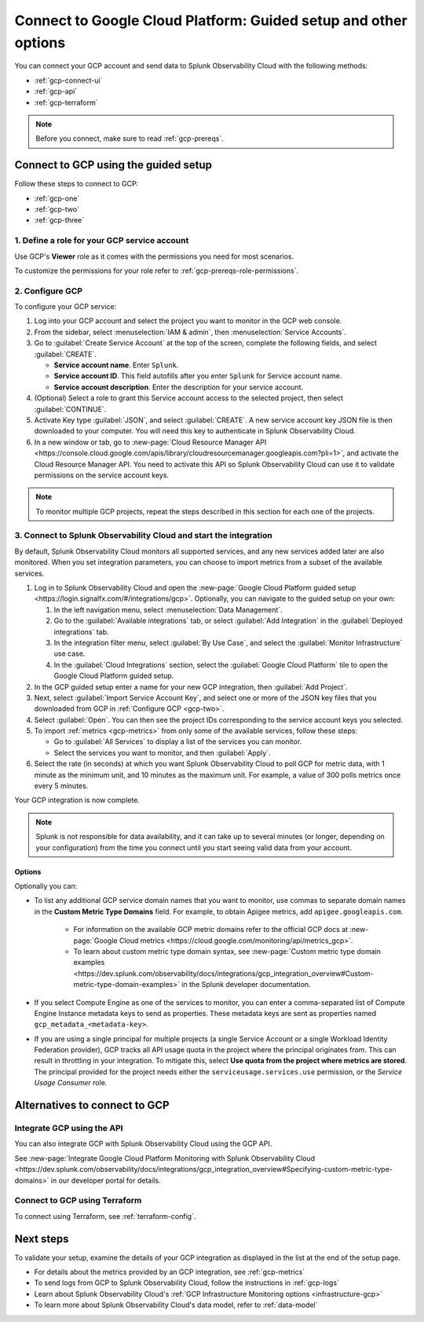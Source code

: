 .. _gcp-connect:

*********************************************************************
Connect to Google Cloud Platform: Guided setup and other options 
*********************************************************************

.. meta::
   :description: Connect your Google Cloud Platform / GCP account to Splunk Observability Cloud.

You can connect your GCP account and send data to Splunk Observability Cloud with the following methods:

* :ref:`gcp-connect-ui`
* :ref:`gcp-api`
* :ref:`gcp-terraform`

.. note:: Before you connect, make sure to read :ref:`gcp-prereqs`.

.. _gcp-connect-ui:

Connect to GCP using the guided setup
============================================

Follow these steps to connect to GCP:

* :ref:`gcp-one`
* :ref:`gcp-two`
* :ref:`gcp-three`

.. _gcp-one:

1. Define a role for your GCP service account
--------------------------------------------------------------------------------------

Use GCP's :strong:`Viewer` role as it comes with the permissions you need for most scenarios.

To customize the permissions for your role refer to :ref:`gcp-prereqs-role-permissions`.

.. _gcp-two:

2. Configure GCP
--------------------------------------------------------------------------------------

To configure your GCP service: 

#. Log into your GCP account and select the project you want to monitor in the GCP web console.

#. From the sidebar, select :menuselection:`IAM & admin`, then :menuselection:`Service Accounts`.

#. Go to :guilabel:`Create Service Account` at the top of the screen, complete the following fields, and select :guilabel:`CREATE`.

   * **Service account name**. Enter ``Splunk``.

   * **Service account ID**. This field autofills after you enter ``Splunk`` for Service account name.

   * **Service account description**. Enter the description for your service account.

#. (Optional) Select a role to grant this Service account access to the selected project, then select :guilabel:`CONTINUE`.

#. Activate Key type :guilabel:`JSON`, and select :guilabel:`CREATE`. A new service account key JSON file is then downloaded to your computer. You will need this key to authenticate in Splunk Observability Cloud.

#. In a new window or tab, go to :new-page:`Cloud Resource Manager API <https://console.cloud.google.com/apis/library/cloudresourcemanager.googleapis.com?pli=1>`, and activate the Cloud Resource Manager API. You need to activate this API so Splunk Observability Cloud can use it to validate permissions on the service account keys.

.. _gcp-projects:

.. note:: To monitor multiple GCP projects, repeat the steps described in this section for each one of the projects.

.. _gcp-three:

3. Connect to Splunk Observability Cloud and start the integration
--------------------------------------------------------------------------------------

By default, Splunk Observability Cloud monitors all supported services, and any new services added later are also monitored. When you set integration parameters, you can choose to import metrics from a subset of the available services.

#. Log in to Splunk Observability Cloud and open the :new-page:`Google Cloud Platform guided setup <https://login.signalfx.com/#/integrations/gcp>`. Optionally, you can navigate to the guided setup on your own:

   #. In the left navigation menu, select :menuselection:`Data Management`.
   
   #. Go to the :guilabel:`Available integrations` tab, or select :guilabel:`Add Integration` in the :guilabel:`Deployed integrations` tab.

   #. In the integration filter menu, select :guilabel:`By Use Case`, and select the :guilabel:`Monitor Infrastructure` use case.

   #. In the :guilabel:`Cloud Integrations` section, select the :guilabel:`Google Cloud Platform` tile to open the Google Cloud Platform guided setup.

#. In the GCP guided setup enter a name for your new GCP integration, then :guilabel:`Add Project`. 

#. Next, select :guilabel:`Import Service Account Key`, and select one or more of the JSON key files that you downloaded from GCP in :ref:`Configure GCP <gcp-two>`.

#. Select :guilabel:`Open`. You can then see the project IDs corresponding to the service account keys you selected.

#. To import :ref:`metrics <gcp-metrics>` from only some of the available services, follow these steps:

   - Go to :guilabel:`All Services` to display a list of the services you can monitor.
   - Select the services you want to monitor, and then :guilabel:`Apply`.

#. Select the rate (in seconds) at which you want Splunk Observability Cloud to poll GCP for metric data, with 1 minute as the minimum unit, and 10 minutes as the maximum unit. For example, a value of 300 polls metrics once every 5 minutes. 

Your GCP integration is now complete.

.. note:: Splunk is not responsible for data availability, and it can take up to several minutes (or longer, depending on your configuration) from the time you connect until you start seeing valid data from your account. 

Options
++++++++

Optionally you can: 

* To list any additional GCP service domain names that you want to monitor, use commas to separate domain names in the :strong:`Custom Metric Type Domains` field. For example, to obtain Apigee metrics, add ``apigee.googleapis.com``.

   - For information on the available GCP metric domains refer to the official GCP docs at :new-page:`Google Cloud metrics <https://cloud.google.com/monitoring/api/metrics_gcp>`. 

   - To learn about custom metric type domain syntax, see :new-page:`Custom metric type domain examples <https://dev.splunk.com/observability/docs/integrations/gcp_integration_overview#Custom-metric-type-domain-examples>` in the Splunk developer documentation.

* If you select Compute Engine as one of the services to monitor, you can enter a comma-separated list of Compute Engine Instance metadata keys to send as properties. These metadata keys are sent as properties named ``gcp_metadata_<metadata-key>``.

* If you are using a single principal for multiple projects (a single Service Account or a single Workload Identity Federation provider), GCP tracks all API usage quota in the project where the principal originates from. This can result in throttling in your integration. To mitigate this, select  :strong:`Use quota from the project where metrics are stored`. The principal provided for the project needs either the ``serviceusage.services.use`` permission, or the `Service Usage Consumer` role.

Alternatives to connect to GCP
============================================

.. _gcp-api:

Integrate GCP using the API 
--------------------------------------------------------------------------------------

You can also integrate GCP with Splunk Observability Cloud using the GCP API. 

See :new-page:`Integrate Google Cloud Platform Monitoring with Splunk Observability Cloud <https://dev.splunk.com/observability/docs/integrations/gcp_integration_overview#Specifying-custom-metric-type-domains>` in our developer portal for details.

.. _gcp-terraform:

Connect to GCP using Terraform
--------------------------------------------------------------------------------------

To connect using Terraform, see :ref:`terraform-config`.

Next steps
============================================

To validate your setup, examine the details of your GCP integration as displayed in the list at the end of the setup page.

* For details about the metrics provided by an GCP integration, see :ref:`gcp-metrics`
* To send logs from GCP to Splunk Observability Cloud, follow the instructions in :ref:`gcp-logs`
* Learn about Splunk Observability Cloud's :ref:`GCP Infrastructure Monitoring options <infrastructure-gcp>`
* To learn more about Splunk Observability Cloud's data model, refer to :ref:`data-model`

